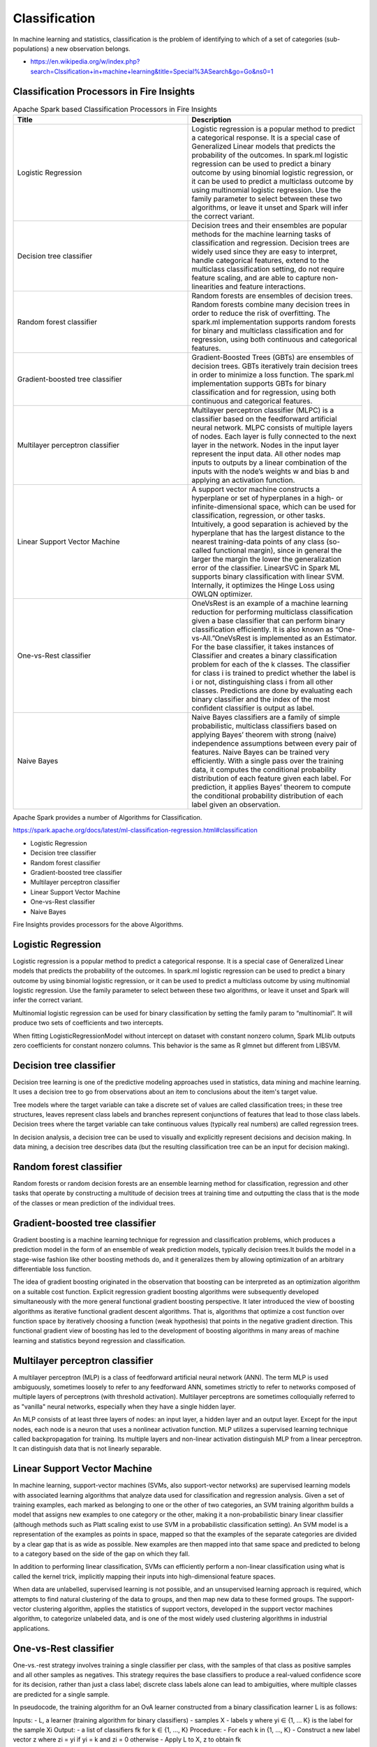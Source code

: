 Classification
==============

In machine learning and statistics, classification is the problem of identifying to which of a set of categories (sub-populations) a new observation belongs.

- https://en.wikipedia.org/w/index.php?search=Clssification+in+machine+learning&title=Special%3ASearch&go=Go&ns0=1

Classification Processors in Fire Insights
-------------------------------------------

.. list-table:: Apache Spark based Classification Processors in Fire Insights
   :widths: 50 50
   :header-rows: 1

   * - Title
     - Description
   * - Logistic Regression
     - Logistic regression is a popular method to predict a categorical response. It is a special case of Generalized Linear models that predicts the probability of the outcomes. In spark.ml logistic regression can be used to predict a binary outcome by using binomial logistic regression, or it can be used to predict a multiclass outcome by using multinomial logistic regression. Use the family parameter to select between these two algorithms, or leave it unset and Spark will infer the correct variant.

   * - Decision tree classifier
     - Decision trees and their ensembles are popular methods for the machine learning tasks of classification and regression. Decision trees are widely used since they are easy to interpret, handle categorical features, extend to the multiclass classification setting, do not require feature scaling, and are able to capture non-linearities and feature interactions.

   * - Random forest classifier
     - Random forests are ensembles of decision trees. Random forests combine many decision trees in order to reduce the risk of overfitting. The spark.ml implementation supports random forests for binary and multiclass classification and for regression, using both continuous and categorical features.
   * - Gradient-boosted tree classifier
     - Gradient-Boosted Trees (GBTs) are ensembles of decision trees. GBTs iteratively train decision trees in order to minimize a loss function. The spark.ml implementation supports GBTs for binary classification and for regression, using both continuous and categorical features.
   * - Multilayer perceptron classifier
     - Multilayer perceptron classifier (MLPC) is a classifier based on the feedforward artificial neural network. MLPC consists of multiple layers of nodes. Each layer is fully connected to the next layer in the network. Nodes in the input layer represent the input data. All other nodes map inputs to outputs by a linear combination of the inputs with the node’s weights w and bias b and applying an activation function.
   * - Linear Support Vector Machine
     - A support vector machine constructs a hyperplane or set of hyperplanes in a high- or infinite-dimensional space, which can be used for classification, regression, or other tasks. Intuitively, a good separation is achieved by the hyperplane that has the largest distance to the nearest training-data points of any class (so-called functional margin), since in general the larger the margin the lower the generalization error of the classifier. LinearSVC in Spark ML supports binary classification with linear SVM. Internally, it optimizes the Hinge Loss using OWLQN optimizer.
   * - One-vs-Rest classifier
     - OneVsRest is an example of a machine learning reduction for performing multiclass classification given a base classifier that can perform binary classification efficiently. It is also known as “One-vs-All.”OneVsRest is implemented as an Estimator. For the base classifier, it takes instances of Classifier and creates a binary classification problem for each of the k classes. The classifier for class i is trained to predict whether the label is i or not, distinguishing class i from all other classes. Predictions are done by evaluating each binary classifier and the index of the most confident classifier is output as label.
   * - Naive Bayes 
     - Naive Bayes classifiers are a family of simple probabilistic, multiclass classifiers based on applying Bayes’ theorem with strong (naive) independence assumptions between every pair of features. Naive Bayes can be trained very efficiently. With a single pass over the training data, it computes the conditional probability distribution of each feature given each label. For prediction, it applies Bayes’ theorem to compute the conditional probability distribution of each label given an observation.
   
   
   
   
Apache Spark provides a number of Algorithms for Classification.

https://spark.apache.org/docs/latest/ml-classification-regression.html#classification

- Logistic Regression
- Decision tree classifier
- Random forest classifier
- Gradient-boosted tree classifier
- Multilayer perceptron classifier
- Linear Support Vector Machine
- One-vs-Rest classifier
- Naive Bayes


Fire Insights provides processors for the above Algorithms.

Logistic Regression
-------------------

Logistic regression is a popular method to predict a categorical response. It is a special case of Generalized Linear models that predicts the probability of the outcomes. In spark.ml logistic regression can be used to predict a binary outcome by using binomial logistic regression, or it can be used to predict a multiclass outcome by using multinomial logistic regression. Use the family parameter to select between these two algorithms, or leave it unset and Spark will infer the correct variant.

Multinomial logistic regression can be used for binary classification by setting the family param to “multinomial”. It will produce two sets of coefficients and two intercepts.

When fitting LogisticRegressionModel without intercept on dataset with constant nonzero column, Spark MLlib outputs zero coefficients for constant nonzero columns. This behavior is the same as R glmnet but different from LIBSVM.

Decision tree classifier
-------------------------

Decision tree learning is one of the predictive modeling approaches used in statistics, data mining and machine learning. It uses a decision tree to go from observations about an item to conclusions about the item's target value.

Tree models where the target variable can take a discrete set of values are called classification trees; in these tree structures, leaves represent class labels and branches represent conjunctions of features that lead to those class labels. Decision trees where the target variable can take continuous values (typically real numbers) are called regression trees.

In decision analysis, a decision tree can be used to visually and explicitly represent decisions and decision making. In data mining, a decision tree describes data (but the resulting classification tree can be an input for decision making). 

Random forest classifier
------------------------

Random forests or random decision forests are an ensemble learning method for classification, regression and other tasks that operate by constructing a multitude of decision trees at training time and outputting the class that is the mode of the classes or mean prediction of the individual trees.

Gradient-boosted tree classifier
---------------------------------

Gradient boosting is a machine learning technique for regression and classification problems, which produces a prediction model in the form of an ensemble of weak prediction models, typically decision trees.It builds the model in a stage-wise fashion like other boosting methods do, and it generalizes them by allowing optimization of an arbitrary differentiable loss function.

The idea of gradient boosting originated in the observation that boosting can be interpreted as an optimization algorithm on a suitable cost function. Explicit regression gradient boosting algorithms were subsequently developed simultaneously with the more general functional gradient boosting perspective. It later introduced the view of boosting algorithms as iterative functional gradient descent algorithms. That is, algorithms that optimize a cost function over function space by iteratively choosing a function (weak hypothesis) that points in the negative gradient direction. This functional gradient view of boosting has led to the development of boosting algorithms in many areas of machine learning and statistics beyond regression and classification.


Multilayer perceptron classifier
---------------------------------

A multilayer perceptron (MLP) is a class of feedforward artificial neural network (ANN). The term MLP is used ambiguously, sometimes loosely to refer to any feedforward ANN, sometimes strictly to refer to networks composed of multiple layers of perceptrons (with threshold activation). Multilayer perceptrons are sometimes colloquially referred to as "vanilla" neural networks, especially when they have a single hidden layer.

An MLP consists of at least three layers of nodes: an input layer, a hidden layer and an output layer. Except for the input nodes, each node is a neuron that uses a nonlinear activation function. MLP utilizes a supervised learning technique called backpropagation for training. Its multiple layers and non-linear activation distinguish MLP from a linear perceptron. It can distinguish data that is not linearly separable.

Linear Support Vector Machine
------------------------------

In machine learning, support-vector machines (SVMs, also support-vector networks) are supervised learning models with associated learning algorithms that analyze data used for classification and regression analysis. Given a set of training examples, each marked as belonging to one or the other of two categories, an SVM training algorithm builds a model that assigns new examples to one category or the other, making it a non-probabilistic binary linear classifier (although methods such as Platt scaling exist to use SVM in a probabilistic classification setting). An SVM model is a representation of the examples as points in space, mapped so that the examples of the separate categories are divided by a clear gap that is as wide as possible. New examples are then mapped into that same space and predicted to belong to a category based on the side of the gap on which they fall.

In addition to performing linear classification, SVMs can efficiently perform a non-linear classification using what is called the kernel trick, implicitly mapping their inputs into high-dimensional feature spaces.

When data are unlabelled, supervised learning is not possible, and an unsupervised learning approach is required, which attempts to find natural clustering of the data to groups, and then map new data to these formed groups. The support-vector clustering algorithm,  applies the statistics of support vectors, developed in the support vector machines algorithm, to categorize unlabeled data, and is one of the most widely used clustering algorithms in industrial applications.

One-vs-Rest classifier
-----------------------

One-vs.-rest strategy involves training a single classifier per class, with the samples of that class as positive samples and all other samples as negatives. This strategy requires the base classifiers to produce a real-valued confidence score for its decision, rather than just a class label; discrete class labels alone can lead to ambiguities, where multiple classes are predicted for a single sample.

In pseudocode, the training algorithm for an OvA learner constructed from a binary classification learner L is as follows:

Inputs:
- L, a learner (training algorithm for binary classifiers)
- samples X
- labels y where yi ∈ {1, … K} is the label for the sample Xi
Output:
- a list of classifiers fk for k ∈ {1, …, K}
Procedure:
- For each k in {1, …, K}
- Construct a new label vector z where zi = yi if yi = k and zi = 0 otherwise
- Apply L to X, z to obtain fk

Making decisions means applying all classifiers to an unseen sample x and predicting the label k for which the corresponding classifier reports the highest confidence score.

Although this strategy is popular, it is a heuristic that suffers from several problems. Firstly, the scale of the confidence values may differ between the binary classifiers. Second, even if the class distribution is balanced in the training set, the binary classification learners see unbalanced distributions because typically the set of negatives they see is much larger than the set of positives.

Naive Bayes
-------------

In machine learning, naïve Bayes classifiers are a family of simple "probabilistic classifiers" based on applying Bayes' theorem with strong (naïve) independence assumptions between the features. They are among the simplest Bayesian network models.

It remains a popular (baseline) method for text categorization, the problem of judging documents as belonging to one category or the other (such as spam or legitimate, sports or politics, etc.) with word frequencies as the features. With appropriate pre-processing, it is competitive in this domain with more advanced methods including support vector machines. It also finds application in automatic medical diagnosis.

Naïve Bayes classifiers are highly scalable, requiring a number of parameters linear in the number of variables (features/predictors) in a learning problem. Maximum-likelihood training can be done by evaluating a closed-form expression,which takes linear time, rather than by expensive iterative approximation as used for many other types of classifiers.








